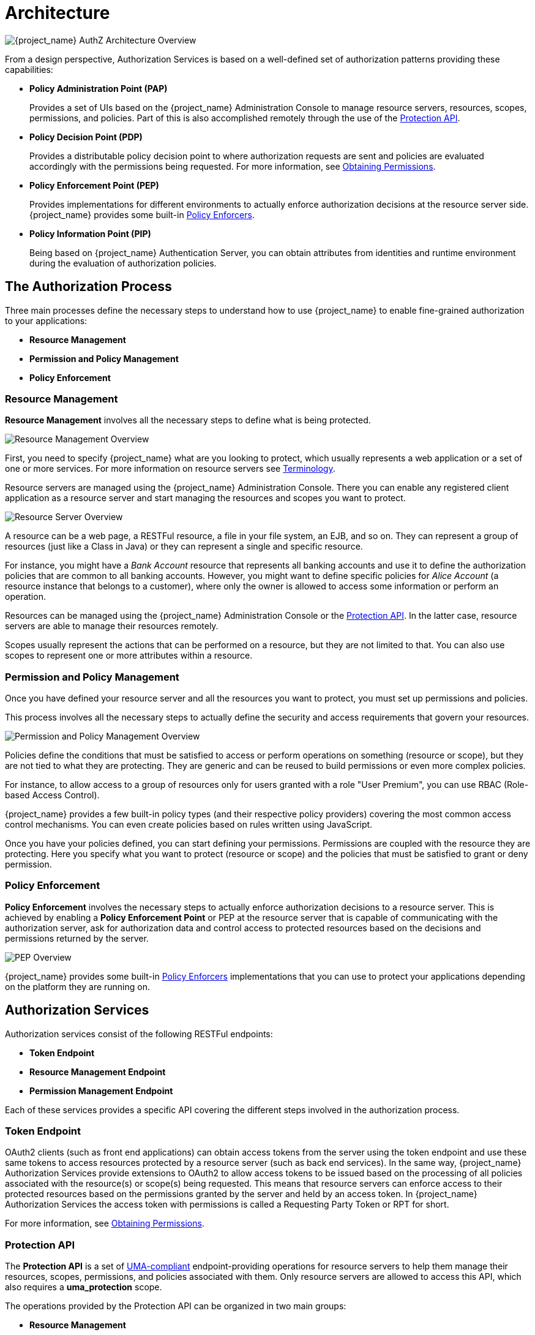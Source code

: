 [[_overview_architecture]]
= Architecture

image:images/authz-arch-overview.png[alt="{project_name} AuthZ Architecture Overview"]

From a design perspective, Authorization Services is based on a well-defined set of authorization patterns providing these capabilities:

* **Policy Administration Point (PAP)**
+
Provides a set of UIs based on the {project_name} Administration Console to manage resource servers, resources, scopes, permissions, and policies.
Part of this is also accomplished remotely through the use of the <<_service_protection_api, Protection API>>.
+

* **Policy Decision Point (PDP)**
+
Provides a distributable policy decision point to where authorization requests are sent and policies are evaluated accordingly with the permissions being requested.
For more information, see <<_service_obtaining_permissions, Obtaining Permissions>>.
+

* **Policy Enforcement Point (PEP)**
+
Provides implementations for different environments to actually enforce authorization decisions at the resource server side.
{project_name} provides some built-in <<_enforcer_overview, Policy Enforcers>>.
+

* **Policy Information Point (PIP)**
+
Being based on {project_name} Authentication Server, you can obtain attributes from identities and runtime environment during the evaluation of authorization policies.

== The Authorization Process

Three main processes define the necessary steps to understand how to use {project_name} to enable fine-grained authorization to your applications:

* *Resource Management*
* *Permission and Policy Management*
* *Policy Enforcement*

=== Resource Management

*Resource Management* involves all the necessary steps to define what is being protected.

image:images/resource-mgmt-process.png[alt="Resource Management Overview"]

First, you need to specify {project_name} what are you looking to protect, which usually represents a web application or a set of one or more services. For more information on resource servers see <<_overview_terminology, Terminology>>.

Resource servers are managed using the {project_name} Administration Console. There you can enable any registered client application as a resource server and start managing the resources and scopes you want to protect.

image:images/rs-r-scopes.png[alt="Resource Server Overview"]

A resource can be a web page, a RESTFul resource, a file in your file system, an EJB, and so on. They can represent a group of resources (just like a Class in Java) or they can represent a single and specific resource.

For instance, you might have a _Bank Account_ resource that represents all banking accounts and use it to define the authorization policies that are common to all banking accounts. However, you might want to define specific policies for _Alice Account_ (a resource instance that belongs to a customer), where only the owner is allowed to access some information or perform an operation.

Resources can be managed using the {project_name} Administration Console or the <<_service_protection_api, Protection API>>. In the latter case, resource servers are able to manage their resources remotely.

Scopes usually represent the actions that can be performed on a resource, but they are not limited to that. You can also use scopes to represent one or more attributes within a resource.

=== Permission and Policy Management

Once you have defined your resource server and all the resources you want to protect, you must set up permissions and policies.

This process involves all the necessary steps to actually define the security and access requirements that govern your resources.

image:images/policy-mgmt-process.png[alt="Permission and Policy Management Overview"]

Policies define the conditions that must be satisfied to access or perform operations on something (resource or scope), but they are not tied to what they are protecting. They are generic and can be reused to build permissions or even more complex policies.

For instance, to allow access to a group of resources only for users granted with a role "User Premium", you can use RBAC (Role-based Access Control).

{project_name} provides a few built-in policy types (and their respective policy providers) covering the most common access control mechanisms. You can even create policies based on rules written using JavaScript.

Once you have your policies defined, you can start defining your permissions. Permissions are coupled with the resource they are protecting. Here you specify
what you want to protect (resource or scope) and the policies that must be satisfied to grant or deny permission.

=== Policy Enforcement

*Policy Enforcement* involves the necessary steps to actually enforce authorization decisions to a resource server. This is achieved by enabling a *Policy Enforcement Point* or PEP at the resource server that is capable of communicating with the authorization server, ask for authorization data and control access to protected resources based on the decisions and permissions returned by the server.

image:images/pep-pattern-diagram.png[alt="PEP Overview"]

{project_name} provides some built-in <<_enforcer_overview, Policy Enforcers>> implementations that you can use to protect your applications depending on the platform they are running on.


== Authorization Services

Authorization services consist of the following RESTFul endpoints:

* *Token Endpoint*
* *Resource Management Endpoint*
* *Permission Management Endpoint*

Each of these services provides a specific API covering the different steps involved in the authorization process.

=== Token Endpoint

OAuth2 clients (such as front end applications) can obtain access tokens from the server using the token endpoint and use
these same tokens to access resources protected by a resource server (such as back end services). In the same way,
{project_name} Authorization Services provide extensions to OAuth2 to allow access tokens to be issued based on the processing
of all policies associated with the resource(s) or scope(s) being requested. This means that resource servers can enforce access
to their protected resources based on the permissions granted by the server and held by an access token. In {project_name} Authorization Services
the access token with permissions is called a Requesting Party Token or RPT for short.

For more information, see <<_service_obtaining_permissions, Obtaining Permissions>>.

=== Protection API

The *Protection API* is a set of https://docs.kantarainitiative.org/uma/wg/oauth-uma-federated-authz-2.0-09.html[UMA-compliant] endpoint-providing operations
for resource servers to help them manage their resources, scopes, permissions, and policies associated with them. Only resource servers are allowed to access this API, which also requires a
*uma_protection* scope.

The operations provided by the Protection API can be organized in two main groups:

* *Resource Management*
    ** Create Resource
    ** Delete Resource
    ** Find by Id
    ** Query
* *Permission Management*
    ** Issue Permission Tickets

[NOTE]
By default, Remote Resource Management is enabled. You can change that using the {project_name} Administration Console and only allow resource management through the console.

When using the UMA protocol, the issuance of Permission Tickets by the Protection API is an important part of the whole authorization process. As described in a subsequent section, they represent the permissions being requested by the client and that are sent to the server to obtain a final token with all permissions granted during the evaluation of the permissions and policies associated with the resources and scopes being requested.

For more information, see <<_service_protection_api, Protection API>>.

